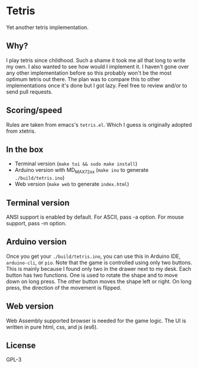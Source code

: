* Tetris
  Yet another tetris implementation.

** Why?
   I play tetris since childhood. Such a shame it took me all that long to write my own. I also wanted to see how would I implement it. I haven't gone over any other implementation before so this probably won't be the most optimum tetris out there. The plan was to compare this to other implementations once it's done but I got lazy. Feel free to review and/or to send pull requests.

** Scoring/speed
   Rules are taken from emacs's ~tetris.el~. Which I guess is originally adopted from xtetris.

** In the box
   - Terminal version (~make tui && sudo make install~)
   - Arduino version with MD_MAX72xx (~make ino~ to generate ~./build/tetris.ino~)
   - Web version (~make web~ to generate ~index.html~)

** Terminal version
   ANSI support is enabled by default. For ASCII, pass -a option. For mouse support, pass -m option.

** Arduino version
   Once you get your ~./build/tetris.ino~, you can use this in Arduino IDE, ~arduino-cli~, or ~pio~.
   Note that the game is controlled using only two buttons. This is mainly because I found only two in the drawer next to my desk.
   Each button has two functions. One is used to rotate the shape and to move down on long press.
   The other button moves the shape left or right. On long press, the direction of the movement is flipped.

** Web version
   Web Assembly supported browser is needed for the game logic. The UI is written in pure html, css, and js (es6).

** License
   GPL-3

